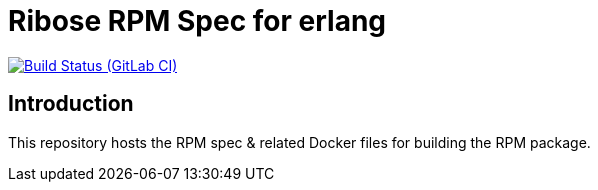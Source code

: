 = Ribose RPM Spec for erlang

image:https://gitlab.com/ribose/rpm-spec/rpm-spec-erlang/badges/master/pipeline.svg[Build Status (GitLab CI), link=https://gitlab.com/ribose/rpm-spec/rpm-spec-erlang/commits/master]

== Introduction

This repository hosts the RPM spec & related Docker files for building the RPM
package.

